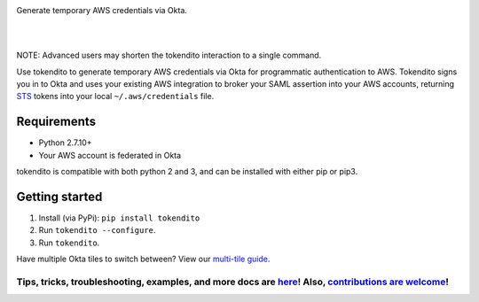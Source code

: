 .. image:: https://raw.githubusercontent.com/dowjones/tokendito/master/docs/tokendito.png
   :align: center

Generate temporary AWS credentials via Okta. 

.. image:: https://circleci.com/gh/dowjones/tokendito/tree/master.svg?style=svg
    :target: https://circleci.com/gh/dowjones/tokendito/tree/master

|
|

.. image:: https://raw.githubusercontent.com/dowjones/tokendito/master/docs/tokendito-scaled.gif

NOTE: Advanced users may shorten the tokendito interaction to a single command.

.. _STS: https://docs.aws.amazon.com/IAM/latest/UserGuide/id_credentials_temp.html

Use tokendito to generate temporary AWS credentials via Okta for programmatic authentication to AWS. Tokendito signs you in to Okta and uses your existing AWS integration to broker your SAML assertion into your AWS accounts, returning STS_ tokens into your local ``~/.aws/credentials`` file. 

Requirements
------------

* Python 2.7.10+
* Your AWS account is federated in Okta

tokendito is compatible with both python 2 and 3, and can be installed with either pip or pip3.

Getting started
---------------

#. Install (via PyPi): ``pip install tokendito``

#. Run ``tokendito --configure``.

#. Run ``tokendito``.

Have multiple Okta tiles to switch between? View our `multi-tile guide <https://github.com/dowjones/tokendito/tree/master/docs#multi-tile-guide>`_.

=====================================================================================================================================================================================================================================================
Tips, tricks, troubleshooting, examples, and more docs are `here <https://github.com/dowjones/tokendito/blob/master/docs/README.rst>`_! Also, `contributions are welcome <https://github.com/dowjones/tokendito/blob/master/docs/CONTRIBUTING.rst>`_!
=====================================================================================================================================================================================================================================================
